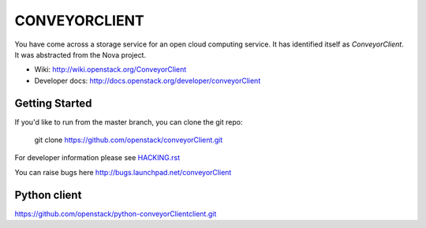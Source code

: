 ==============
CONVEYORCLIENT
==============

You have come across a storage service for an open cloud computing service.
It has identified itself as `ConveyorClient`. It was abstracted from the Nova project.

* Wiki: http://wiki.openstack.org/ConveyorClient
* Developer docs: http://docs.openstack.org/developer/conveyorClient

Getting Started
---------------

If you'd like to run from the master branch, you can clone the git repo:

    git clone https://github.com/openstack/conveyorClient.git

For developer information please see
`HACKING.rst <https://github.com/openstack/conveyorClient/blob/master/HACKING.rst>`_

You can raise bugs here http://bugs.launchpad.net/conveyorClient

Python client
-------------
https://github.com/openstack/python-conveyorClientclient.git
